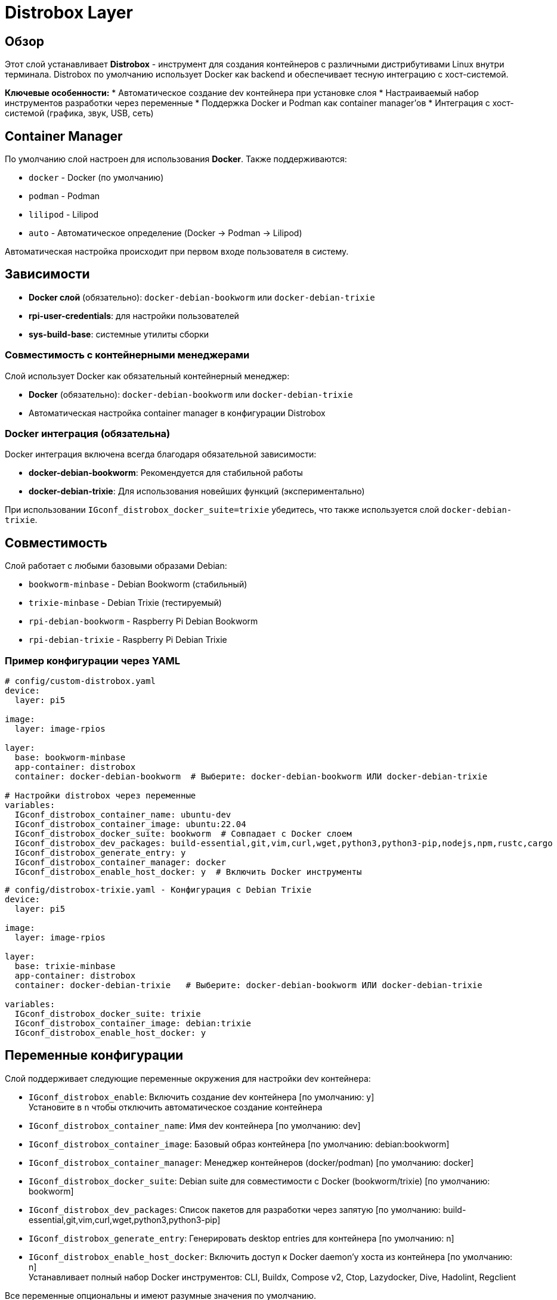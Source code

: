 = Distrobox Layer

== Обзор

Этот слой устанавливает **Distrobox** - инструмент для создания контейнеров с различными дистрибутивами Linux внутри терминала. Distrobox по умолчанию использует Docker как backend и обеспечивает тесную интеграцию с хост-системой.

**Ключевые особенности:**
* Автоматическое создание dev контейнера при установке слоя
* Настраиваемый набор инструментов разработки через переменные
* Поддержка Docker и Podman как container manager'ов
* Интеграция с хост-системой (графика, звук, USB, сеть)

== Container Manager

По умолчанию слой настроен для использования **Docker**. Также поддерживаются:

* `docker` - Docker (по умолчанию)
* `podman` - Podman
* `lilipod` - Lilipod
* `auto` - Автоматическое определение (Docker → Podman → Lilipod)

Автоматическая настройка происходит при первом входе пользователя в систему.

== Зависимости

* **Docker слой** (обязательно): `docker-debian-bookworm` или `docker-debian-trixie`
* **rpi-user-credentials**: для настройки пользователей
* **sys-build-base**: системные утилиты сборки

=== Совместимость с контейнерными менеджерами

Слой использует Docker как обязательный контейнерный менеджер:

* **Docker** (обязательно): `docker-debian-bookworm` или `docker-debian-trixie`
* Автоматическая настройка container manager в конфигурации Distrobox

=== Docker интеграция (обязательна)

Docker интеграция включена всегда благодаря обязательной зависимости:

* **docker-debian-bookworm**: Рекомендуется для стабильной работы
* **docker-debian-trixie**: Для использования новейших функций (экспериментально)

При использовании `IGconf_distrobox_docker_suite=trixie` убедитесь, что также используется слой `docker-debian-trixie`.

== Совместимость

Слой работает с любыми базовыми образами Debian:

* `bookworm-minbase` - Debian Bookworm (стабильный)
* `trixie-minbase` - Debian Trixie (тестируемый)
* `rpi-debian-bookworm` - Raspberry Pi Debian Bookworm
* `rpi-debian-trixie` - Raspberry Pi Debian Trixie

=== Пример конфигурации через YAML

[source,yaml]
----
# config/custom-distrobox.yaml
device:
  layer: pi5

image:
  layer: image-rpios

layer:
  base: bookworm-minbase
  app-container: distrobox
  container: docker-debian-bookworm  # Выберите: docker-debian-bookworm ИЛИ docker-debian-trixie

# Настройки distrobox через переменные
variables:
  IGconf_distrobox_container_name: ubuntu-dev
  IGconf_distrobox_container_image: ubuntu:22.04
  IGconf_distrobox_docker_suite: bookworm  # Совпадает с Docker слоем
  IGconf_distrobox_dev_packages: build-essential,git,vim,curl,wget,python3,python3-pip,nodejs,npm,rustc,cargo
  IGconf_distrobox_generate_entry: y
  IGconf_distrobox_container_manager: docker
  IGconf_distrobox_enable_host_docker: y  # Включить Docker инструменты
----

[source,yaml]
----
# config/distrobox-trixie.yaml - Конфигурация с Debian Trixie
device:
  layer: pi5

image:
  layer: image-rpios

layer:
  base: trixie-minbase
  app-container: distrobox
  container: docker-debian-trixie   # Выберите: docker-debian-bookworm ИЛИ docker-debian-trixie

variables:
  IGconf_distrobox_docker_suite: trixie
  IGconf_distrobox_container_image: debian:trixie
  IGconf_distrobox_enable_host_docker: y
----

== Переменные конфигурации

Слой поддерживает следующие переменные окружения для настройки dev контейнера:

* `IGconf_distrobox_enable`: Включить создание dev контейнера [по умолчанию: y] +
  Установите в `n` чтобы отключить автоматическое создание контейнера
* `IGconf_distrobox_container_name`: Имя dev контейнера [по умолчанию: dev]
* `IGconf_distrobox_container_image`: Базовый образ контейнера [по умолчанию: debian:bookworm]
* `IGconf_distrobox_container_manager`: Менеджер контейнеров (docker/podman) [по умолчанию: docker]
* `IGconf_distrobox_docker_suite`: Debian suite для совместимости с Docker (bookworm/trixie) [по умолчанию: bookworm]
* `IGconf_distrobox_dev_packages`: Список пакетов для разработки через запятую [по умолчанию: build-essential,git,vim,curl,wget,python3,python3-pip]
* `IGconf_distrobox_generate_entry`: Генерировать desktop entries для контейнера [по умолчанию: n]
* `IGconf_distrobox_enable_host_docker`: Включить доступ к Docker daemon'у хоста из контейнера [по умолчанию: n] +
  Устанавливает полный набор Docker инструментов: CLI, Buildx, Compose v2, Ctop, Lazydocker, Dive, Hadolint, Regclient

Все переменные опциональны и имеют разумные значения по умолчанию.

=== Настройка через переменные окружения

[source,bash]
----
# Создание Ubuntu-based dev контейнера с кастомными пакетами
export IGconf_distrobox_container_name=ubuntu-dev
export IGconf_distrobox_container_image=ubuntu:22.04
export IGconf_distrobox_dev_packages=build-essential,git,vim,nano,curl,wget,python3,python3-pip,nodejs,npm
export IGconf_distrobox_generate_entry=y

# Сборка образа с этими переменными
rpi-image-gen build -c config.yaml -- \
  IGconf_distrobox_container_name="$IGconf_distrobox_container_name" \
  IGconf_distrobox_container_image="$IGconf_distrobox_container_image" \
  IGconf_distrobox_dev_packages="$IGconf_distrobox_dev_packages" \
  IGconf_distrobox_generate_entry="$IGconf_distrobox_generate_entry"
----

[source,bash]
----
# Использование Podman вместо Docker
export IGconf_distrobox_container_manager=podman

# Использование Debian Trixie для новейших пакетов
export IGconf_distrobox_docker_suite=trixie
export IGconf_distrobox_container_image=debian:trixie

# Создание контейнера с минимальным набором инструментов
export IGconf_distrobox_dev_packages=git,vim,python3

# Включение доступа к Docker хоста
export IGconf_distrobox_enable_host_docker=y
----

== Примеры использования

=== Использование автоматически созданного dev контейнера

При установке слоя автоматически создается dev контейнер с настроенными пакетами разработки. Контейнер доступен сразу после загрузки системы:

[source,bash]
----
# Войти в автоматически созданный dev контейнер
distrobox enter dev

# Проверить установленные инструменты
which git vim python3 pip3
ls /usr/bin | grep -E "(gcc|clang|node|npm)"

# Начать разработку
git clone https://github.com/example/my-project.git
cd my-project
npm install && npm start
----

=== Использование с полным доступом к Docker хоста

Если включен `IGconf_distrobox_enable_host_docker=y`, контейнер получает полный доступ к Docker daemon'у хостовой системы и устанавливается полный набор инструментов:

**Установленные инструменты:**
* `docker` - Docker CLI для управления контейнерами
* `docker buildx` - Расширенная система сборки образов
* `docker compose` - Docker Compose v2 для оркестрации
* `ctop` - Топ-подобный монитор контейнеров
* `lazydocker` - Терминальный UI для Docker
* `dive` - Инструмент анализа образов
* `hadolint` - Линтер Dockerfile
* `regclient` - Клиент для работы с реестрами

[source,bash]
----
# Войти в контейнер с полным набором Docker инструментов
distrobox enter dev

# Проверить доступ к Docker хоста
docker ps  # Показать запущенные контейнеры хоста
docker images  # Показать образы хоста

# Использовать Docker Compose v2
echo "version: '3.8'
services:
  web:
    image: nginx:alpine
    ports:
      - '8080:80'
  db:
    image: postgres:alpine
    environment:
      POSTGRES_PASSWORD: example" > docker-compose.yml

docker compose up -d

# Использовать Buildx для мульти-платформенной сборки
docker buildx create --use --name multi-arch
docker buildx build --platform linux/amd64,linux/arm64 -t myapp:multi .

# Мониторить контейнеры с ctop
ctop

# Использовать lazydocker для управления
lazydocker

# Анализировать размер образа
dive nginx:alpine

# Проверить Dockerfile на ошибки
echo "FROM ubuntu\nRUN apt-get update" > Dockerfile
hadolint Dockerfile

# Работать с реестрами
regctl image inspect nginx:alpine

# Выйти из контейнера
exit
----

=== Использование с Docker (явно)

[source,bash]
----
# Создать контейнер с явным указанием Docker
distrobox create --name fedora-dev --image fedora:38 --additional-flags "--runtime docker"

# Или через переменную окружения
CONTAINER_MANAGER=docker distrobox create --name fedora-dev --image fedora:38
----

=== Использование с assemble файлами

[source,ini]
----
# /usr/local/share/doc/distrobox/examples/debian-dev.ini
[debian-dev]
image=debian:bookworm
additional_packages=build-essential git vim curl wget
init_hooks=~/.config/distrobox/init-hooks/debian-dev.sh
nvidia=false
----

[source,bash]
----
# Создать контейнер из конфигурации
distrobox assemble create --file /usr/local/share/doc/distrobox/examples/debian-dev.ini
----

=== Автоматическое создание контейнеров

[source,bash]
----
# Создать временный контейнер (удалится при выходе)
distrobox ephemeral --image ubuntu:22.04

# Клонировать существующий контейнер
distrobox create --name dev2 --clone dev1
----

=== Использование с Debian Trixie

[source,bash]
----
# Создать контейнер с Debian Trixie (используйте переменную distrobox_distro=trixie)
distrobox create --name trixie-dev --image debian:trixie

# Войти в контейнер Trixie
distrobox enter trixie-dev

# Trixie содержит более новые версии ПО
sudo apt update && sudo apt install -y python3.11 python3.11-venv
----

=== Использование assemble файлов

[source,ini]
----
# ~/.config/distrobox/assemblies/trixie-dev.ini
[trixie-dev]
image=debian:trixie
additional_packages=build-essential git vim curl wget python3 python3-pip python3-venv nodejs npm clang cmake ninja-build
init_hooks=~/.config/distrobox/init-hooks/trixie-dev.sh
nvidia=false
----

[source,bash]
----
# Создать контейнер из конфигурации
distrobox assemble create --file ~/.config/distrobox/assemblies/trixie-dev.ini
----

== Интеграция с хост-системой

Distrobox обеспечивает полную интеграцию с хостом:

* **Домашняя директория**: Полный доступ к ~/ пользователя
* **Графические приложения**: Поддержка X11/Wayland
* **Аудио**: PulseAudio интеграция
* **USB устройства**: Доступ к внешним устройствам
* **Сеть**: Полный сетевой доступ

== Производительность

* **Быстрый вход**: Оптимизированный для минимальной задержки
* **Совместное использование**: Переиспользование хост-ресурсов
* **Кеширование**: Docker layers для быстрого запуска

== Безопасность

* **Изоляция**: Контейнеры изолированы от хоста
* **Привилегии**: Нет автоматического root доступа
* **Сеть**: Полный сетевой доступ (требует внимания)

== Советы по использованию

=== Настройка init hooks

[source,bash]
----
# Создать персональный init hook
mkdir -p ~/.config/distrobox/init-hooks
cat > ~/.config/distrobox/init-hooks/my-setup.sh << 'EOF'
#!/bin/bash
# Персональная настройка контейнера

# Установить любимые инструменты
apt update && apt install -y htop neofetch tmux

# Настроить shell
echo 'export EDITOR=vim' >> ~/.bashrc
EOF

chmod +x ~/.config/distrobox/init-hooks/my-setup.sh
----

=== Экспорт приложений

[source,bash]
----
# Экспортировать приложение в меню хоста
distrobox-export --app firefox

# Экспортировать бинарный файл
distrobox-export --bin /usr/bin/vim --export-path ~/.local/bin

# Экспортировать сервис
distrobox-export --service ssh
----

=== Управление ресурсами

[source,bash]
----
# Ограничить ресурсы контейнера
distrobox create --name limited --memory 2GB --cpus 2

# Проверить использование ресурсов
distrobox enter limited -- podman stats
----

== Устранение неисправностей

=== Проблемы с доступом к дисплею

[source,bash]
----
# Проверить переменные окружения
distrobox enter container -- env | grep DISPLAY

# Вручную установить DISPLAY
distrobox enter container -- export DISPLAY=:0
----

=== Проблемы с Docker

[source,bash]
----
# Проверить статус Docker
systemctl status docker

# Перезапустить Docker
sudo systemctl restart docker

# Проверить права пользователя
groups $USER | grep docker
----

=== Очистка

[source,bash]
----
# Остановить все контейнеры
distrobox stop --all

# Удалить контейнер
distrobox rm container-name

# Очистить неиспользуемые образы
docker image prune -f
----

== Ссылки

* https://distrobox.it/[Официальная документация Distrobox]
* https://docs.docker.com/[Документация Docker]
* https://github.com/89luca89/distrobox[Исходный код на GitHub]
